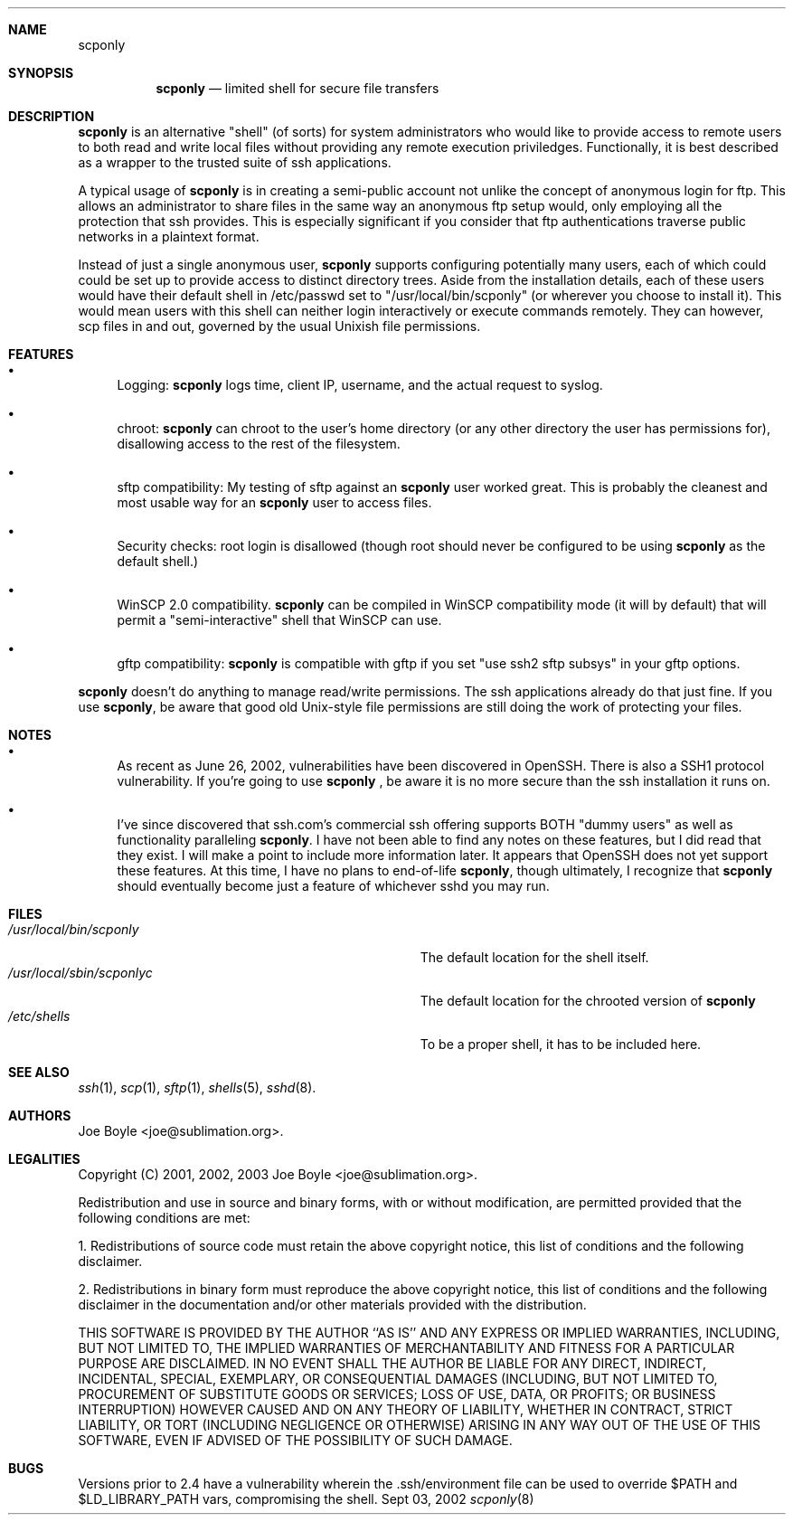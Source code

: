 .\" Copyright 2001, 2002, 2003 joe@sublimation.org.
.\" All rights reserved.
.Dd Sept 03, 2002
.Dt scponly 8
.Sh NAME
.Nm scponly
.Sh SYNOPSIS
.Nm
.Nd limited shell for secure file transfers
.Sh DESCRIPTION
.Nm
is an alternative "shell" (of sorts) for system administrators who would like
to provide access to remote users to both read and write local files without
providing any remote execution priviledges.  Functionally, it is best described
as a wrapper to the trusted suite of ssh applications.
.Pp
A typical usage of
.Nm
is in creating a semi-public account not unlike the concept of anonymous login
for ftp.  This allows an administrator to share files in the same way an
anonymous ftp setup would, only employing all the protection that ssh provides.
This is especially significant if you consider that ftp authentications
traverse public networks in a plaintext format.
.Pp
Instead of just a single anonymous user,
.Nm
supports configuring potentially many users, each of which could could be set
up to provide access to distinct directory trees.  Aside from the installation
details, each of these users would have their default shell in /etc/passwd set
to "/usr/local/bin/scponly" (or wherever you choose to install it).  This
would mean users with this shell can neither login interactively or execute
commands remotely.  They can however, scp files in and out, governed by the
usual Unixish file permissions.
.Sh FEATURES
.Bl -bullet
.It
Logging:
.Nm
logs time, client IP, username, and the actual request to syslog.
.It
chroot:
.Nm
can chroot to the user's home directory (or any other directory the user has
permissions for), disallowing access to the rest of the filesystem.
.It
sftp compatibility:  My testing of sftp against an
.Nm
user worked great.  This is probably the cleanest and most usable way for an
.Nm
user to access files.
.It
Security checks:  root login is disallowed (though root should never be
configured to be using
.Nm
as the default shell.)
.It
WinSCP 2.0 compatibility.
.Nm
can be compiled in WinSCP compatibility mode (it will by default) that will
permit a "semi-interactive" shell that WinSCP can use.
.It
gftp compatibility:
.Nm
is compatible with gftp if you set "use ssh2 sftp subsys" in your gftp options.
.El
.Pp
.Nm
doesn't do anything to manage read/write permissions.  The ssh applications
already do that just fine.  If you use
.Nm ,
be aware that good old Unix-style file permissions are still doing the work of
protecting your files.
.Sh NOTES
.Bl -bullet
.It
As recent as June 26, 2002, vulnerabilities have been
discovered in OpenSSH.  There is also a SSH1 protocol vulnerability.  If 
you're going to use
.Nm
, be aware it is no more secure than the ssh installation it runs on.
.It
I've since discovered that ssh.com's commercial ssh offering supports BOTH
"dummy users" as well as functionality paralleling
.Nm .
I have not been able to find any notes on these features, but I did read that
they exist.  I will make a point to include more information later.  It appears
that OpenSSH does not yet support these features.  At this time, I have no
plans to end-of-life
.Nm ,
though ultimately, I recognize that
.Nm
should eventually become just a feature of whichever sshd you may run.
.El
.Sh FILES
.Bl -tag -width base/sup/collection/checkouts*xx -compact
.It Pa /usr/local/bin/scponly
The default location for the shell itself.
.It Pa /usr/local/sbin/scponlyc
The default location for the chrooted version of 
.Nm
.It Pa /etc/shells
To be a proper shell, it has to be included here.
.El
.Sh SEE ALSO
.Xr ssh 1 ,
.Xr scp 1 ,
.Xr sftp 1 ,
.Xr shells 5 ,
.Xr sshd 8 .
.Sh AUTHORS
.An Joe Boyle Aq joe@sublimation.org .
.Sh LEGALITIES
Copyright (C) 2001, 2002, 2003
.An Joe Boyle Aq joe@sublimation.org .
.Pp
Redistribution and use in source and binary forms, with or without
modification, are permitted provided that the following conditions are met:
.Pp
1. Redistributions of source code must retain the above copyright notice, this
list of conditions and the following disclaimer.
.Pp
2. Redistributions in binary form must reproduce the above copyright notice,
this list of conditions and the following disclaimer in the documentation
and/or other materials provided with the distribution.
.Pp
THIS SOFTWARE IS PROVIDED BY THE AUTHOR ``AS IS'' AND ANY EXPRESS OR IMPLIED
WARRANTIES, INCLUDING, BUT NOT LIMITED TO, THE IMPLIED WARRANTIES OF
MERCHANTABILITY AND FITNESS FOR A PARTICULAR PURPOSE ARE DISCLAIMED.  IN NO
EVENT SHALL THE AUTHOR BE LIABLE FOR ANY DIRECT, INDIRECT, INCIDENTAL, SPECIAL,
EXEMPLARY, OR CONSEQUENTIAL DAMAGES (INCLUDING, BUT NOT LIMITED TO, PROCUREMENT
OF SUBSTITUTE GOODS OR SERVICES; LOSS OF USE, DATA, OR PROFITS; OR BUSINESS
INTERRUPTION) HOWEVER CAUSED AND ON ANY THEORY OF LIABILITY, WHETHER IN
CONTRACT, STRICT LIABILITY, OR TORT (INCLUDING NEGLIGENCE OR OTHERWISE) ARISING
IN ANY WAY OUT OF THE USE OF THIS SOFTWARE, EVEN IF ADVISED OF THE POSSIBILITY
OF SUCH DAMAGE.
.Sh BUGS
Versions prior to 2.4 have a vulnerability wherein the .ssh/environment file 
can be used to override $PATH and $LD_LIBRARY_PATH vars, compromising the shell.

